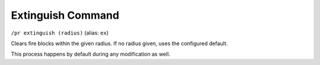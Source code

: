 Extinguish Command
==================

``/pr extinguish (radius)`` (alias: ``ex``)

Clears fire blocks within the given radius. If no radius given, uses the configured default.

This process happens by default during any modification as well.
